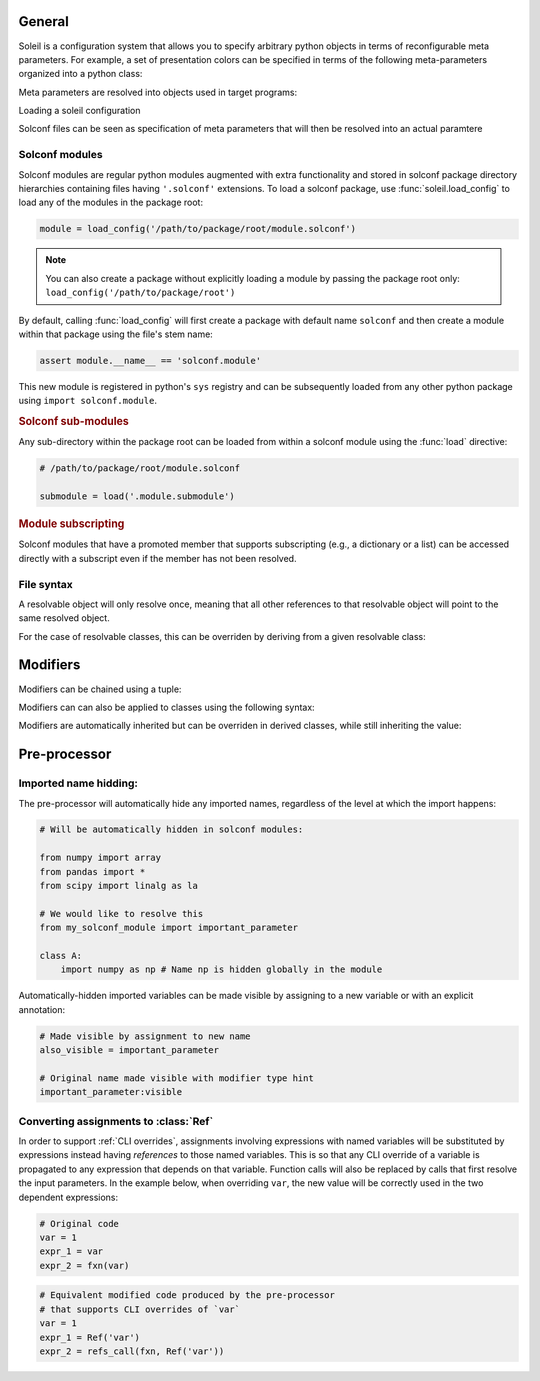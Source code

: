 General
============


Soleil is a configuration system that allows you to specify arbitrary python objects in terms of reconfigurable meta parameters. For example, a set of presentation colors can be specified in terms
of the following meta-parameters organized into a python class:

.. testcode::

   class model:
        type:as_type = 'torch.nn.Linear'


Meta parameters are resolved into objects used in target programs:

.. testcode::

   assert resolve(presentation_colors) == {'foreground':'blue', 'background':'yellow', 'font':'black'}

Loading a soleil configuration

Solconf files can be seen as specification of meta parameters that will then be resolved into an actual paramtere

Solconf modules
-----------------
Solconf modules are regular python modules augmented with extra functionality and stored in solconf package directory hierarchies containing files having ``'.solconf'`` extensions. To load a solconf package, use :func:`soleil.load_config` to load any of the modules in the package root:

.. code-block::

   module = load_config('/path/to/package/root/module.solconf')

.. note:: You can also create a package without explicitly loading a module by passing the package root only: ``load_config('/path/to/package/root')``

By default, calling :func:`load_config` will first create a package with default name ``solconf`` and then create a module within that package using the file's stem name:

.. code-block::

   assert module.__name__ == 'solconf.module'

This new module is registered in python's ``sys`` registry and can be subsequently loaded from any other python package using ``import solconf.module``.

.. rubric:: Solconf sub-modules

Any sub-directory within the package root can be loaded from within a solconf module using the :func:`load` directive:

.. code-block::

   # /path/to/package/root/module.solconf

   submodule = load('.module.submodule')

.. todo:: Make ``load_config`` and ``load`` the same function, deducing whether a module name or filename is passed in based on the string format. Make it possible to call ``load`` from
          regular python modules.


.. rubric:: Module subscripting

Solconf modules that have a promoted member that supports subscripting (e.g., a dictionary or a list) can be accessed directly with a subscript even if the member has not been resolved.

File syntax
--------------


A resolvable object will only resolve once, meaning that all other references to that resolvable object will point to the same resolved object.

For the case of resolvable classes, this can be overriden by deriving from a given resolvable class:

.. testcode::

    class RslvblA:
        type:type_arg = lambda **x: x
        a = 1
        b = 2

    assert resolve(RslvblA) is resolve(RslvblA)

    class RslvblB(RslvblA): pass

    assert resolve(RslvblB) is not resolve(RslvblA)


Modifiers
===========

Modifiers can be chained using a tuple:

.. testcode::

   class A:
       a:(hidden,name('__a__'),cast(int)) = '3' 

Modifiers can  can also be applied to classes using the following syntax:

.. testcode::

    A:hidden
    
    class A:
        ...
        
Modifiers are automatically inherited but can be overriden in derived classes, while still inheriting the value:

.. testcode::

    class A:
        a:hidden = 1
        
    class B(A):
        a:visible # TODO: need to implement a 'squash' version of merge where old values get overwritten if available.


Pre-processor
========================================


Imported name hidding:
----------------------------


The pre-processor will automatically hide any imported names, regardless of the level at which the import happens:

.. code-block::

    # Will be automatically hidden in solconf modules:
    
    from numpy import array
    from pandas import *
    from scipy import linalg as la
    
    # We would like to resolve this
    from my_solconf_module import important_parameter
    
    class A:
        import numpy as np # Name np is hidden globally in the module
    
    
Automatically-hidden imported variables can be made visible by assigning to a new variable or with an explicit annotation:

.. code-block::

    # Made visible by assignment to new name 
    also_visible = important_parameter

    # Original name made visible with modifier type hint
    important_parameter:visible
      
  
Converting assignments to :class:`Ref`
-----------------------------------------

In order to support :ref:`CLI overrides`, assignments involving expressions with named variables will be substituted by expressions instead having *references* to those named variables. This is so that any CLI override of a variable is propagated to any expression that depends on that variable. Function calls will also be replaced by calls that first resolve the input parameters. In the example below, when overriding ``var``, the new value will be correctly used in the two dependent expressions:

.. code-block::

   # Original code
   var = 1
   expr_1 = var
   expr_2 = fxn(var)

.. code-block::

   # Equivalent modified code produced by the pre-processor
   # that supports CLI overrides of `var`
   var = 1
   expr_1 = Ref('var')
   expr_2 = refs_call(fxn, Ref('var'))
